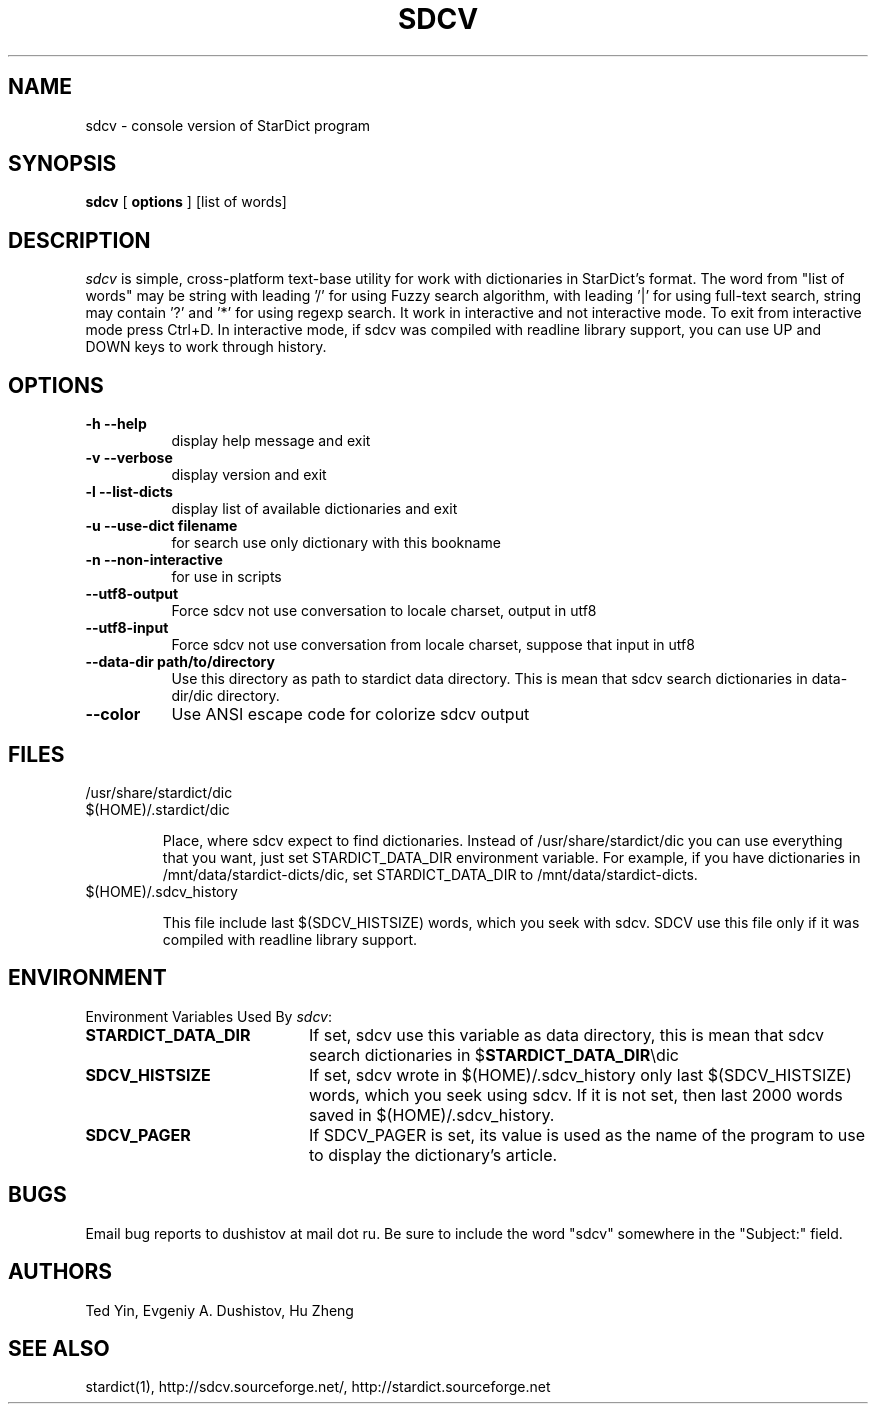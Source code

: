 .TH SDCV 1 "2006-04-24" "sdcv-0.4.2"
.SH NAME
sdcv \- console version of StarDict program
.SH SYNOPSIS
.B sdcv 
[ 
.BI options 
] 
[list of words]
.SH DESCRIPTION
.I sdcv 
is simple, cross-platform text-base utility 
for work with dictionaries in StarDict's format.
The word from "list of words" may be string 
with leading '/' for using  Fuzzy search algorithm, 
with leading '|' for using full-text search,
string may contain '?' and '*' for using regexp search.
It work in interactive and not interactive mode. 
To exit from interactive mode press Ctrl+D. 
In interactive mode, 
if sdcv was compiled with readline library support,
you can use UP and DOWN keys to work through history.
.SH OPTIONS
.TP 8
.B "\-h  \-\-help"
display help message and exit
.TP 8
.B "\-v \-\-verbose"
display version and exit
.TP 8
.B "\-l \-\-list\-dicts" 
display list of available dictionaries and exit
.TP 8
.B "\-u \-\-use\-dict filename"
for search use only dictionary with this bookname
.TP 8
.B "\-n \-\-non\-interactive"
for use in scripts
.TP 8
.B "\-\-utf8\-output"
Force sdcv not use conversation to locale charset, output in utf8
.TP 8
.B "\-\-utf8\-input"
Force sdcv not use conversation from locale charset, suppose that
input in utf8
.TP 8
.B "\-\-data\-dir path/to/directory" 
Use this directory as path to stardict data directory. This is mean that
sdcv search dictionaries in data-dir/dic directory.
.TP 8
.B "\-\-color" 
Use ANSI escape code for colorize sdcv output
.SH FILES
.TP 
/usr/share/stardict/dic 
.TP
$(HOME)/.stardict/dic

Place, where sdcv expect to find dictionaries.
Instead of /usr/share/stardict/dic you can use everything
that you want, just set STARDICT_DATA_DIR environment variable.
For example, if you have dictionaries in /mnt/data/stardict-dicts/dic,
set STARDICT_DATA_DIR to /mnt/data/stardict-dicts.
.TP
$(HOME)/.sdcv_history

This file include last  $(SDCV_HISTSIZE) words, which you seek with sdcv. 
SDCV use this file only if it was compiled with readline library support.

.SH ENVIRONMENT 
Environment Variables Used By \fIsdcv\fR:
.TP 20
.B STARDICT_DATA_DIR
If set, sdcv use this variable as data directory, this is mean that sdcv
search dictionaries in $\fBSTARDICT_DATA_DIR\fR\\dic
.TP 20
.B SDCV_HISTSIZE
If set, sdcv wrote in $(HOME)/.sdcv_history only last $(SDCV_HISTSIZE) words, 
which you seek using sdcv. If it is not set, then last 2000 words saved in $(HOME)/.sdcv_history.
.TP 20
.B SDCV_PAGER
If SDCV_PAGER is set, its value is used as the  name of the program
to use to display the dictionary's article.
.SH BUGS
Email bug reports to dushistov at mail dot ru. Be sure to include the word
"sdcv" somewhere in the "Subject:" field.
.SH AUTHORS
Ted Yin, Evgeniy A. Dushistov, Hu Zheng
.SH SEE ALSO
stardict(1), http://sdcv.sourceforge.net/, http://stardict.sourceforge.net 
